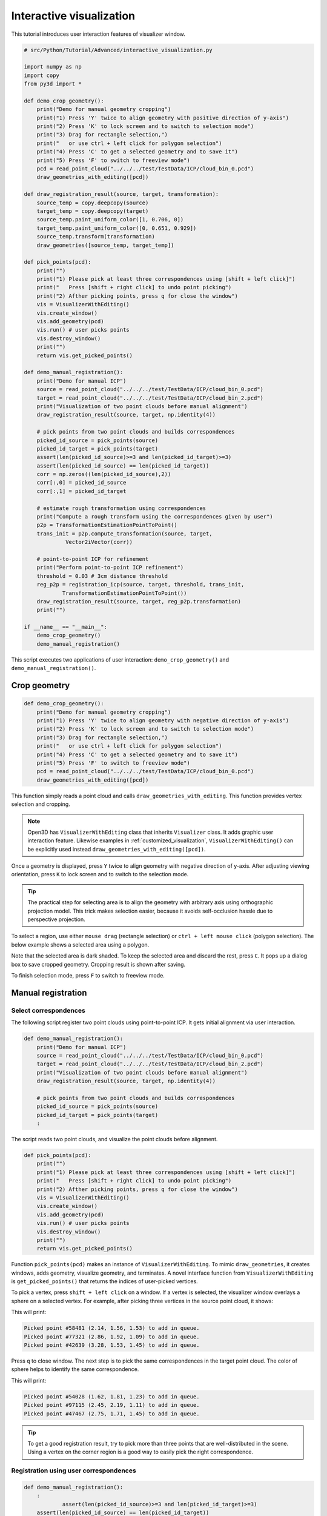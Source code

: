 .. _interactive_visualization:

Interactive visualization
-------------------------------------

This tutorial introduces user interaction features of visualizer window.

.. code-block:: python

    # src/Python/Tutorial/Advanced/interactive_visualization.py

    import numpy as np
    import copy
    from py3d import *

    def demo_crop_geometry():
        print("Demo for manual geometry cropping")
        print("1) Press 'Y' twice to align geometry with positive direction of y-axis")
        print("2) Press 'K' to lock screen and to switch to selection mode")
        print("3) Drag for rectangle selection,")
        print("   or use ctrl + left click for polygon selection")
        print("4) Press 'C' to get a selected geometry and to save it")
        print("5) Press 'F' to switch to freeview mode")
        pcd = read_point_cloud("../../../test/TestData/ICP/cloud_bin_0.pcd")
        draw_geometries_with_editing([pcd])

    def draw_registration_result(source, target, transformation):
        source_temp = copy.deepcopy(source)
        target_temp = copy.deepcopy(target)
        source_temp.paint_uniform_color([1, 0.706, 0])
        target_temp.paint_uniform_color([0, 0.651, 0.929])
        source_temp.transform(transformation)
        draw_geometries([source_temp, target_temp])

    def pick_points(pcd):
        print("")
        print("1) Please pick at least three correspondences using [shift + left click]")
        print("   Press [shift + right click] to undo point picking")
        print("2) Afther picking points, press q for close the window")
        vis = VisualizerWithEditing()
        vis.create_window()
        vis.add_geometry(pcd)
        vis.run() # user picks points
        vis.destroy_window()
        print("")
        return vis.get_picked_points()

    def demo_manual_registration():
        print("Demo for manual ICP")
        source = read_point_cloud("../../../test/TestData/ICP/cloud_bin_0.pcd")
        target = read_point_cloud("../../../test/TestData/ICP/cloud_bin_2.pcd")
        print("Visualization of two point clouds before manual alignment")
        draw_registration_result(source, target, np.identity(4))

        # pick points from two point clouds and builds correspondences
        picked_id_source = pick_points(source)
        picked_id_target = pick_points(target)
        assert(len(picked_id_source)>=3 and len(picked_id_target)>=3)
        assert(len(picked_id_source) == len(picked_id_target))
        corr = np.zeros((len(picked_id_source),2))
        corr[:,0] = picked_id_source
        corr[:,1] = picked_id_target

        # estimate rough transformation using correspondences
        print("Compute a rough transform using the correspondences given by user")
        p2p = TransformationEstimationPointToPoint()
        trans_init = p2p.compute_transformation(source, target,
                 Vector2iVector(corr))

        # point-to-point ICP for refinement
        print("Perform point-to-point ICP refinement")
        threshold = 0.03 # 3cm distance threshold
        reg_p2p = registration_icp(source, target, threshold, trans_init,
                TransformationEstimationPointToPoint())
        draw_registration_result(source, target, reg_p2p.transformation)
        print("")

    if __name__ == "__main__":
        demo_crop_geometry()
        demo_manual_registration()

This script executes two applications of user interaction: ``demo_crop_geometry()`` and ``demo_manual_registration()``.

.. _crop_geometry:

Crop geometry
``````````````````````````````````````

.. code-block:: python

    def demo_crop_geometry():
        print("Demo for manual geometry cropping")
        print("1) Press 'Y' twice to align geometry with negative direction of y-axis")
        print("2) Press 'K' to lock screen and to switch to selection mode")
        print("3) Drag for rectangle selection,")
        print("   or use ctrl + left click for polygon selection")
        print("4) Press 'C' to get a selected geometry and to save it")
        print("5) Press 'F' to switch to freeview mode")
        pcd = read_point_cloud("../../../test/TestData/ICP/cloud_bin_0.pcd")
        draw_geometries_with_editing([pcd])

This function simply reads a point cloud and calls ``draw_geometries_with_editing``. This function provides vertex selection and cropping.

.. Note:: Open3D has ``VisualizerWithEditing`` class that inherits ``Visualizer`` class. It adds graphic user interaction feature. Likewise examples in :ref:`customized_visualization`, ``VisualizerWithEditing()`` can be explicitly used instead ``draw_geometries_with_editing([pcd])``.

Once a geometry is displayed, press ``Y`` twice to align geometry with negative direction of y-axis. After adjusting viewing orientation, press ``K`` to lock screen and to switch to the selection mode.

.. image:: ../../_static/Advanced/interactive_visualization/crop_lock.png
    :width: 400px

.. Tip:: The practical step for selecting area is to align the geometry with arbitrary axis using orthographic projection model. This trick makes selection easier, because it avoids self-occlusion hassle due to perspective projection.

To select a region, use either ``mouse drag`` (rectangle selection) or ``ctrl + left mouse click`` (polygon selection). The below example shows a selected area using a polygon.

.. image:: ../../_static/Advanced/interactive_visualization/crop_selection.png
    :width: 400px

Note that the selected area is dark shaded. To keep the selected area and discard the rest, press ``C``. It pops up a dialog box to save cropped geometry. Cropping result is shown after saving.

.. image:: ../../_static/Advanced/interactive_visualization/crop_save.png
    :width: 200px

.. image:: ../../_static/Advanced/interactive_visualization/crop_result.png
    :width: 400px

To finish selection mode, press ``F`` to switch to freeview mode.

.. image:: ../../_static/Advanced/interactive_visualization/crop_freeview.png
    :width: 400px

.. _manual_registration:

Manual registration
`````````````````````````````````````````````

Select correspondences
=====================================

The following script register two point clouds using point-to-point ICP. It gets initial alignment via user interaction.

.. code-block:: python

    def demo_manual_registration():
        print("Demo for manual ICP")
        source = read_point_cloud("../../../test/TestData/ICP/cloud_bin_0.pcd")
        target = read_point_cloud("../../../test/TestData/ICP/cloud_bin_2.pcd")
        print("Visualization of two point clouds before manual alignment")
        draw_registration_result(source, target, np.identity(4))

        # pick points from two point clouds and builds correspondences
        picked_id_source = pick_points(source)
        picked_id_target = pick_points(target)
        :

The script reads two point clouds, and visualize the point clouds before alignment.

.. image:: ../../_static/Advanced/interactive_visualization/manual_icp_initial.png
    :width: 400px

.. code-block:: python

    def pick_points(pcd):
        print("")
        print("1) Please pick at least three correspondences using [shift + left click]")
        print("   Press [shift + right click] to undo point picking")
        print("2) Afther picking points, press q for close the window")
        vis = VisualizerWithEditing()
        vis.create_window()
        vis.add_geometry(pcd)
        vis.run() # user picks points
        vis.destroy_window()
        print("")
        return vis.get_picked_points()

Function ``pick_points(pcd)`` makes an instance of ``VisualizerWithEditing``. To mimic ``draw_geometries``, it creates windows, adds geometry, visualize geometry, and terminates. A novel interface function from ``VisualizerWithEditing`` is ``get_picked_points()`` that returns the indices of user-picked vertices.

To pick a vertex, press ``shift + left click`` on a window. If a vertex is selected, the visualizer window overlays a sphere on a selected vertex. For example, after picking three vertices in the source point cloud, it shows:

.. image:: ../../_static/Advanced/interactive_visualization/manual_icp_source.png
    :width: 400px

This will print:

.. code-block:: sh

    Picked point #58481 (2.14, 1.56, 1.53) to add in queue.
    Picked point #77321 (2.86, 1.92, 1.09) to add in queue.
    Picked point #42639 (3.28, 1.53, 1.45) to add in queue.

Press ``q`` to close window. The next step is to pick the same correspondences in the target point cloud. The color of sphere helps to identify the same correspondence.

.. image:: ../../_static/Advanced/interactive_visualization/manual_icp_target.png
    :width: 400px

This will print:

.. code-block:: sh

    Picked point #54028 (1.62, 1.81, 1.23) to add in queue.
    Picked point #97115 (2.45, 2.19, 1.11) to add in queue.
    Picked point #47467 (2.75, 1.71, 1.45) to add in queue.

.. Tip:: To get a good registration result, try to pick more than three points that are well-distributed in the scene. Using a vertex on the corner region is a good way to easily pick the right correspondence.

Registration using user correspondences
=======================================

.. code-block:: python

    def demo_manual_registration():
        :
		assert(len(picked_id_source)>=3 and len(picked_id_target)>=3)
        assert(len(picked_id_source) == len(picked_id_target))
        corr = np.zeros((len(picked_id_source),2))
        corr[:,0] = picked_id_source
        corr[:,1] = picked_id_target

        # estimate rough transformation using correspondences
        print("Compute a rough transform using the correspondences given by user")
        p2p = TransformationEstimationPointToPoint()
        trans_init = p2p.compute_transformation(source, target,
                 Vector2iVector(corr))

        # point-to-point ICP for refinement
        print("Perform point-to-point ICP refinement")
        threshold = 0.03 # 3cm distance threshold
        reg_p2p = registration_icp(source, target, threshold, trans_init,
                TransformationEstimationPointToPoint())
        draw_registration_result(source, target, reg_p2p.transformation)
        print("")

The later part of the demo computes an initial transformation based on the user-provided correspondences. This script builds pairs of correspondences using ``Vector2iVector(corr)``. It utilizes ``TransformationEstimationPointToPoint.compute_transformation`` to compute the initial transformation from the correspondences. The initial transformation is refined using ``registration_icp``.

The registration result follows:

.. image:: ../../_static/Advanced/interactive_visualization/manual_icp_alignment.png
    :width: 400px
